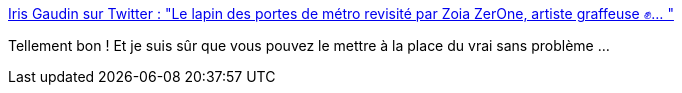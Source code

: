 :jbake-type: post
:jbake-status: published
:jbake-title: Iris Gaudin sur Twitter : "Le lapin des portes de métro revisité par Zoia ZerOne, artiste graffeuse ✊… "
:jbake-tags: communication,féminisme,liberté,_mois_mars,_année_2020
:jbake-date: 2020-03-09
:jbake-depth: ../
:jbake-uri: shaarli/1583760168000.adoc
:jbake-source: https://nicolas-delsaux.hd.free.fr/Shaarli?searchterm=https%3A%2F%2Ftwitter.com%2Firi_gaudin%2Fstatus%2F1236658074653515776&searchtags=communication+f%C3%A9minisme+libert%C3%A9+_mois_mars+_ann%C3%A9e_2020
:jbake-style: shaarli

https://twitter.com/iri_gaudin/status/1236658074653515776[Iris Gaudin sur Twitter : "Le lapin des portes de métro revisité par Zoia ZerOne, artiste graffeuse ✊… "]

Tellement bon ! Et je suis sûr que vous pouvez le mettre à la place du vrai sans problème ...
